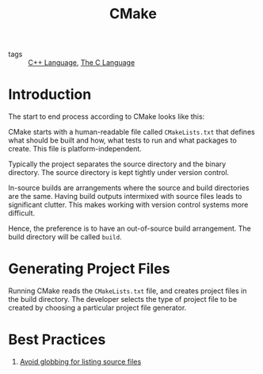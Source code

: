 :PROPERTIES:
:ID:       dd3a7864-fe2a-483e-a1a7-c52f02d8b9f5
:END:
#+title: CMake

- tags :: [[id:0abb14fa-8f59-4d93-bf19-8c8a2f1ea185][C++ Language]], [[id:08aab063-2472-457a-8c11-6acd19ae29d2][The C Language]]

* Introduction

The start to end process according to CMake looks like this:

[[file:images/cmake/screenshot_2019-01-18_02-45-29.png]]

CMake starts with a human-readable file called ~CMakeLists.txt~ that
defines what should be built and how, what tests to run and what
packages to create. This file is platform-independent.

Typically the project separates the source directory and the binary
directory. The source directory is kept tightly under version control.

In-source builds are arrangements where the source and build
directories are the same. Having build outputs intermixed with source
files leads to significant clutter. This makes working with version
control systems more difficult.

Hence, the preference is to have an out-of-source build arrangement.
The build directory will be called ~build~.

* Generating Project Files

Running CMake reads the ~CMakeLists.txt~ file, and creates project files
in the build directory. The developer selects the type of project file
to be created by choosing a particular project file generator.

#+downloaded: /tmp/screenshot.png @ 2019-01-18 02:52:58
[[file:images/cmake/screenshot_2019-01-18_02-52-58.png]]

* Best Practices

1. [[https://stackoverflow.com/questions/1027247/is-it-better-to-specify-source-files-with-glob-or-each-file-individually-in-cmak][Avoid globbing for listing source files]]
